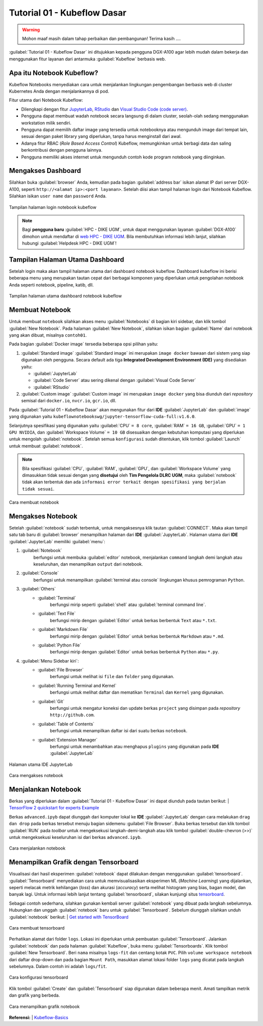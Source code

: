 Tutorial 01 - Kubeflow Dasar 
============================

.. warning::

    Mohon maaf masih dalam tahap perbaikan dan pembangunan! 
    Terima kasih ....

:guilabel:`Tutorial 01 - Kubeflow Dasar` ini ditujukkan kepada pengguna DGX-A100 agar lebih mudah dalam bekerja dan menggunakan fitur layanan dari antarmuka :guilabel:`Kubeflow` berbasis web.

Apa itu Notebook Kubeflow?
--------------------------

Kubeflow Notebooks menyediakan cara untuk menjalankan lingkungan pengembangan berbasis web di cluster Kubernetes Anda dengan menjalankannya di pod.

Fitur utama dari Notebook Kubeflow:

* Dilengkapi dengan fitur `JupyterLab <https://github.com/jupyterlab/jupyterlab>`_, `RStudio <https://www.rstudio.com/products/rstudio/#rstudio-server>`_ dan `Visual Studio Code (code server) <https://github.com/cdr/code-server>`_.
* Pengguna dapat membuat wadah notebook secara langsung di dalam cluster, seolah-olah sedang menggunakan workstation milik sendiri.
* Pengguna dapat memilih daftar image yang tersedia untuk notebooknya atau mengunduh image dari tempat lain, sesuai dengan paket library yang diperlukan, tanpa harus menginstall dari awal.
* Adanya fitur RBAC (*Role Based Access Control*) Kubeflow, memungkinkan untuk berbagi data dan saling berkontribusi dengan pengguna lainnya.  
* Pengguna memiliki akses internet untuk mengunduh contoh kode program notebook yang diinginkan.

Mengakses Dashboard 
-------------------

Silahkan buka :guilabel:`browser` Anda, kemudian pada bagian :guilabel:`address bar` isikan alamat IP dari server DGX-A100, seperti ``http://<alamat ip>:<port layanan>``.
Setelah diisi akan tampil halaman login dari Notebook Kubeflow. Silahkan isikan ``user name`` dan ``password`` Anda.

.. figure:: /_static/gbr/tutorial/01/dashboard.png 
    :width: 100%
    :align: center
    :alt: Tampilan halaman login notebook kubeflow 

    Tampilan halaman login notebook kubeflow

.. note::

    Bagi **pengguna baru** :guilabel:`HPC - DIKE UGM`, untuk dapat menggunakan layanan :guilabel:`DGX-A100` dimohon untuk mendaftar di `web HPC - DIKE UGM <https://hpc.dcseugm.id>`_.
    Bila membutuhkan informasi lebih lanjut, silahkan hubungi :guilabel:`Helpdesk HPC - DIKE UGM`!

Tampilan Halaman Utama Dashboard 
--------------------------------

Setelah login maka akan tampil halaman utama dari dashboard notebook kubeflow. Dashboard kubeflow ini berisi beberapa menu yang merupakan tautan cepat dari berbagai komponen yang diperlukan untuk pengolahan notebook Anda seperti notebook, pipeline, katib, dll.

.. figure:: /_static/gbr/tutorial/01/utama.png 
    :width: 100%
    :align: center
    :alt: Tampilan halaman utama dashboard notebook kubeflow 

    Tampilan halaman utama dashboard notebook kubeflow

Membuat Notebook 
----------------

Untuk membuat ``notebook`` silahkan akses menu :guilabel:`Notebooks` di bagian kiri sidebar, dan klik tombol :guilabel:`New Notebook`. Pada halaman :guilabel:`New Notebook`, silahkan isikan bagian :guilabel:`Name` dari notebook yang akan dibuat, misalnya ``contoh01``.

.. tips::

    Nama dari notebook **wajib** menggunakan ``huruf`` dan ``angka`` dan tidak boleh ada ``spasi``. Sebagai contoh: ``contoh01``.

Pada bagian :guilabel:`Docker image` tersedia beberapa opsi pilihan yaitu:

1. :guilabel:`Standard image`
   :guilabel:`Standard image` ini merupakan ``image docker`` bawaan dari sistem yang siap digunakan oleh pengguna. Secara default ada tiga **Integrated Development Environment (IDE)** yang disediakan yaitu:

   *  :guilabel:`JupyterLab`
   *  :guilabel:`Code Server` atau sering dikenal dengan :guilabel:`Visual Code Server`
   *  :guilabel:`RStudio`

2. :guilabel:`Custom image`
   :guilabel:`Custom image` ini merupakan ``image docker`` yang bisa diunduh dari *repository* semisal dari ``docker.io``, ``nvcr.io``, ``gcr.io``, dll.

Pada :guilabel:`Tutorial 01 - Kubeflow Dasar` akan mengunakan fitur dari **IDE** :guilabel:`JupyterLab` dan :guilabel:`image` yang digunakan yaitu ``kubeflownotebookswg/jupyter-tensorflow-cuda-full:v1.6.0``. 

Selanjutnya spesifikasi yang digunakan yaitu :guilabel:`CPU` ``= 8 core``, :guilabel:`RAM` ``= 16 GB``, :guilabel:`GPU` ``= 1 GPU NVIDIA``, dan :guilabel:`Workspace Volume` ``= 10 GB`` disesuaikan dengan kebutuhan komputasi yang diperlukan untuk mengolah :guilabel:`notebook`. Setelah semua ``konfigurasi`` sudah ditentukan, klik tombol :guilabel:`Launch` untuk membuat :guilabel:`notebook`. 

.. note::

    Bila spesifikasi :guilabel:`CPU`, :guilabel:`RAM`, :guilabel:`GPU`, dan :guilabel:`Workspace Volume` yang dimasukkan tidak sesuai dengan yang **disetujui** oleh **Tim Pengelola DLRC UGM**, maka :guilabel:`notebook` tidak akan terbentuk dan ada ``informasi error terkait dengan spesifikasi yang berjalan tidak sesuai``. 

.. figure:: /_static/gbr/tutorial/01/make-note.gif
    :width: 100%
    :align: center
    :alt: Cara membuat notebook  

    Cara membuat notebook

Mengakses Notebook
------------------

Setelah :guilabel:`notebook` sudah terbentuk, untuk mengaksesnya klik tautan :guilabel:`CONNECT`. Maka akan tampil satu tab baru di :guilabel:`browser` menampilkan halaman dari **IDE** :guilabel:`JupyterLab`. Halaman utama dari **IDE** :guilabel:`JupyterLab` memiliki :guilabel:`menu`:

#. :guilabel:`Notebook`
    berfungsi untuk membuka :guilabel:`editor` notebook, menjalankan ``command`` langkah demi langkah atau keseluruhan, dan menampilkan ``output`` dari notebook.
#. :guilabel:`Console`
    berfungsi untuk menampilkan :guilabel:`terminal atau console` lingkungan khusus pemrograman ``Python``.
#. :guilabel:`Others`
    * :guilabel:`Terminal`
        berfungsi mirip seperti :guilabel:`shell` atau :guilabel:`terminal command line`.
    * :guilabel:`Text File`
        berfungsi mirip dengan :guilabel:`Editor` untuk berkas berbentuk ``Text`` atau ``*.txt``.
    * :guilabel:`Markdown File`
        berfungsi mirip dengan :guilabel:`Editor` untuk berkas berbentuk ``Markdown`` atau ``*.md``.
    * :guilabel:`Python File`
        berfungsi mirip dengan :guilabel:`Editor` untuk berkas berbentuk ``Python`` atau ``*.py``.
#. :guilabel:`Menu Sidebar kiri`:
    * :guilabel:`File Browser`
        berfungsi untuk melihat isi ``file`` dan ``folder`` yang digunakan.
    * :guilabel:`Running Terminal and Kernel`
        berfungsi untuk melihat daftar dan mematikan ``Terminal`` dan ``Kernel`` yang digunakan.
    * :guilabel:`Git`
        berfungsi untuk mengatur koneksi dan update berkas ``project`` yang disimpan pada *repository* ``http://github.com``.
    * :guilabel:`Table of Contents`
        berfungsi untuk menampilkan daftar isi dari suatu berkas ``notebook``.
    * :guilabel:`Extension Manager`
        berfungsi untuk menambahkan atau menghapus ``plugins`` yang digunakan pada **IDE** :guilabel:`JupyterLab`

.. figure:: /_static/gbr/tutorial/01/jupyterlab.png
    :width: 100%
    :align: center
    :alt: Halaman utama IDE JupyterLab  

    Halaman utama IDE JupyterLab

.. figure:: /_static/gbr/tutorial/01/akses-note.gif
    :width: 100%
    :align: center
    :alt: Cara mengakses notebook  

    Cara mengakses notebook

Menjalankan Notebook
--------------------

Berkas yang diperlukan dalam :guilabel:`Tutorial 01 - Kubeflow Dasar` ini dapat diunduh pada tautan berikut:
|  `TensorFlow 2 quickstart for experts Example <https://storage.googleapis.com/tensorflow_docs/docs/site/en/tutorials/quickstart/advanced.ipynb>`_

Berkas ``advanced.ipyb`` dapat diunggah dari komputer lokal ke **IDE** :guilabel:`JupyterLab` dengan cara melakukan ``drag dan drop`` pada berkas tersebut menuju bagian sidemenu :guilabel:`File Browser`. Buka berkas tersebut dan klik tombol :guilabel:`RUN` pada *toolbar* untuk mengeksekusi langkah-demi-langkah atau klik tombol :guilabel:`double-chevron (>>)` untuk mengeksekusi keseluruhan isi dari berkas ``advanced.ipyb``. 

.. figure:: /_static/gbr/tutorial/01/exec-note.gif
    :width: 100%
    :align: center
    :alt: Cara menjalankan notebook  

    Cara menjalankan notebook

Menampilkan Grafik dengan Tensorboard
-------------------------------------

Visualisasi dari hasil eksperimen :guilabel:`notebook` dapat dilakukan dengan menggunakan :guilabel:`tensorboard`. :guilabel:`Tensorboard` menyediakan cara untuk memvisualisasikan eksperimen ML (*Machine Learning*) yang dijalankan, seperti melacak metrik kehilangan (*loss*) dan akurasi (*accuracy*) serta melihat histogram yang bias, bagan model, dan banyak lagi. Untuk informasi lebih lanjut tentang :guilabel:`tensorboard`, silakan kunjungi situs `tensorboard <https://www.tensorflow.org/tensorboard>`_.

Sebagai contoh sederhana, silahkan gunakan kembali server :guilabel:`notebook` yang dibuat pada langkah sebelumnya. Hubungkan dan unggah :guilabel:`notebook` baru untuk :guilabel:`Tensorboard`. Sebelum diunggah silahkan unduh :guilabel:`notebook` berikut:
|  `Get started with TensorBoard <https://storage.googleapis.com/tensorflow_docs/tensorboard/docs/get_started.ipynb>`_

.. figure:: /_static/gbr/tutorial/01/tensorboard.png
    :width: 100%
    :align: center
    :alt: Cara membuat tensorboard  
    
    Cara membuat tensorboard  

Perhatikan alamat dari folder ``logs``. Lokasi ini diperlukan untuk pembuatan :guilabel:`Tensorboard`. Jalankan :guilabel:`notebook` dan pada halaman :guilabel:`Kubeflow`, buka menu :guilabel:`Tensorboards`. Klik tombol :guilabel:`New Tensorboard`. Beri ``nama`` misalnya ``logs-fit`` dan centang kotak ``PVC``. Pilih ``volume workspace notebook`` dari daftar drop-down dan pada bagian ``Mount Path``, masukkan alamat lokasi folder ``logs`` yang dicatat pada langkah sebelumnya. Dalam contoh ini adalah ``logs/fit``.

.. figure:: /_static/gbr/tutorial/01/make_tensorboard.png
    :width: 100%
    :align: center
    :alt: Cara konfigurasi tensorboard  
    
    Cara konfigurasi tensorboard  

Klik tombol :guilabel:`Create` dan :guilabel:`Tensorboard` siap digunakan dalam beberapa menit. Amati tampilkan metrik dan grafik yang berbeda.

.. figure:: /_static/gbr/tutorial/01/show-graph-note.gif
    :width: 100%
    :align: center
    :alt: Cara menampilkan grafik notebook  

    Cara menampilkan grafik notebook

**Referensi:**
|  `Kubeflow-Basics <https://charmed-kubeflow.io/docs/kubeflow-basics>`_